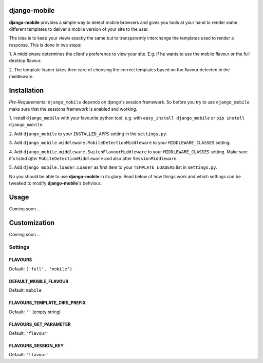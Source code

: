 django-mobile
=============

**django-mobile** provides a simple way to detect mobile browsers and gives
you tools at your hand to render some different templates to deliver a mobile
version of your site to the user.

The idea is to keep your views exactly the same but to transparently
interchange the templates used to render a response. This is done in two
steps:

1. A middleware determines the client's preference to view your site. E.g. if
he wants to use the mobile flavour or the full desktop flavour.

2. The template loader takes then care of choosing the correct templates based
on the flavour detected in the middleware.


Installation
============

*Pre-Requirements:* ``django_mobile`` depends on django's session framework. So
before you try to use ``django_mobile`` make sure that the sessions framework
is enabled and working.

1. Install ``django_mobile`` with your favourite python tool, e.g. with
``easy_install django_mobile`` or ``pip install django_mobile``.

2. Add ``django_mobile`` to your ``INSTALLED_APPS`` setting in the
``settings.py``.

3. Add ``django_mobile.middleware.MobileDetectionMiddleware`` to your
``MIDDLEWARE_CLASSES`` setting.

4. Add ``django_mobile.middleware.SwitchFlavourMiddleware`` to your
``MIDDLEWARE_CLASSES`` setting. Make sure it's listed *after*
``MobileDetectionMiddleware`` and also after ``SessionMiddleware``.

5. Add ``django_mobile.loader.Loader`` as first item to your
``TEMPLATE_LOADERS`` list in ``settings.py``.

No you should be able to use **django-mobile** in its glory. Read below of how
things work and which settings can be tweaked to modify **django-mobile**'s
behviour.

Usage
=====

Coming soon ...

Customization
=============

Coming soon ...

Settings
--------

FLAVOURS
^^^^^^^^

Default: ``('full', 'mobile')``

DEFAULT_MOBILE_FLAVOUR
^^^^^^^^^^^^^^^^^^^^^^

Default: ``mobile``

FLAVOURS_TEMPLATE_DIRS_PREFIX
^^^^^^^^^^^^^^^^^^^^^^^^^^^^^

Default: ``''`` (empty string)

FLAVOURS_GET_PARAMETER
^^^^^^^^^^^^^^^^^^^^^^

Default: ``'flavour'``

FLAVOURS_SESSION_KEY
^^^^^^^^^^^^^^^^^^^^

Default: ``'flavour'``
